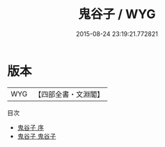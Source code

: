 #+TITLE: 鬼谷子 / WYG
#+DATE: 2015-08-24 23:19:21.772821
* 版本
 |       WYG|【四部全書・文淵閣】|
目次
 - [[file:KR3j0008_000.txt::000-1a][鬼谷子 序]]
 - [[file:KR3j0008_001.txt::001-1a][鬼谷子 鬼谷子]]
